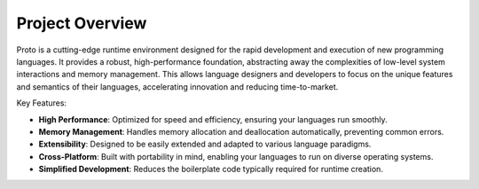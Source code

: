 Project Overview
================

Proto is a cutting-edge runtime environment designed for the rapid development and execution of new programming languages. It provides a robust, high-performance foundation, abstracting away the complexities of low-level system interactions and memory management. This allows language designers and developers to focus on the unique features and semantics of their languages, accelerating innovation and reducing time-to-market.

Key Features:

*   **High Performance**: Optimized for speed and efficiency, ensuring your languages run smoothly.
*   **Memory Management**: Handles memory allocation and deallocation automatically, preventing common errors.
*   **Extensibility**: Designed to be easily extended and adapted to various language paradigms.
*   **Cross-Platform**: Built with portability in mind, enabling your languages to run on diverse operating systems.
*   **Simplified Development**: Reduces the boilerplate code typically required for runtime creation.
